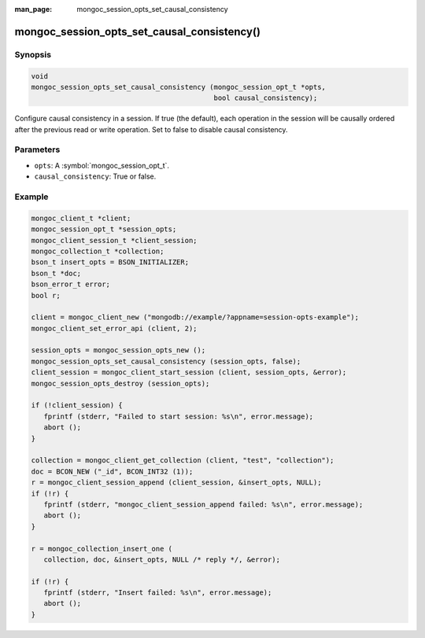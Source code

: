 :man_page: mongoc_session_opts_set_causal_consistency

mongoc_session_opts_set_causal_consistency()
============================================

Synopsis
--------

.. code-block:: c

  void
  mongoc_session_opts_set_causal_consistency (mongoc_session_opt_t *opts,
                                              bool causal_consistency);

Configure causal consistency in a session. If true (the default), each operation in the session will be causally ordered after the previous read or write operation. Set to false to disable causal consistency.

Parameters
----------

* ``opts``: A :symbol:`mongoc_session_opt_t`.
* ``causal_consistency``: True or false.

Example
-------

.. code-block:: c

   mongoc_client_t *client;
   mongoc_session_opt_t *session_opts;
   mongoc_client_session_t *client_session;
   mongoc_collection_t *collection;
   bson_t insert_opts = BSON_INITIALIZER;
   bson_t *doc;
   bson_error_t error;
   bool r;

   client = mongoc_client_new ("mongodb://example/?appname=session-opts-example");
   mongoc_client_set_error_api (client, 2);

   session_opts = mongoc_session_opts_new ();
   mongoc_session_opts_set_causal_consistency (session_opts, false);
   client_session = mongoc_client_start_session (client, session_opts, &error);
   mongoc_session_opts_destroy (session_opts);

   if (!client_session) {
      fprintf (stderr, "Failed to start session: %s\n", error.message);
      abort ();
   }

   collection = mongoc_client_get_collection (client, "test", "collection");
   doc = BCON_NEW ("_id", BCON_INT32 (1));
   r = mongoc_client_session_append (client_session, &insert_opts, NULL);
   if (!r) {
      fprintf (stderr, "mongoc_client_session_append failed: %s\n", error.message);
      abort ();
   }

   r = mongoc_collection_insert_one (
      collection, doc, &insert_opts, NULL /* reply */, &error);

   if (!r) {
      fprintf (stderr, "Insert failed: %s\n", error.message);
      abort ();
   }

.. only:: html

  .. taglist:: See Also:
    :tags: session
